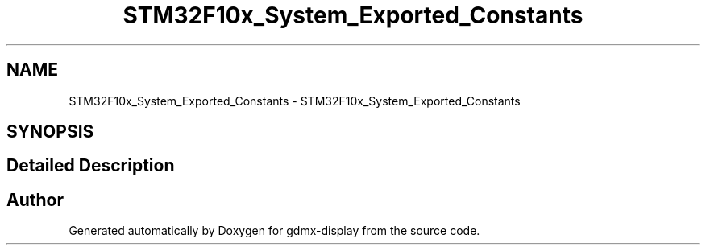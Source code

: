 .TH "STM32F10x_System_Exported_Constants" 3 "Mon May 24 2021" "gdmx-display" \" -*- nroff -*-
.ad l
.nh
.SH NAME
STM32F10x_System_Exported_Constants \- STM32F10x_System_Exported_Constants
.SH SYNOPSIS
.br
.PP
.SH "Detailed Description"
.PP 

.SH "Author"
.PP 
Generated automatically by Doxygen for gdmx-display from the source code\&.
